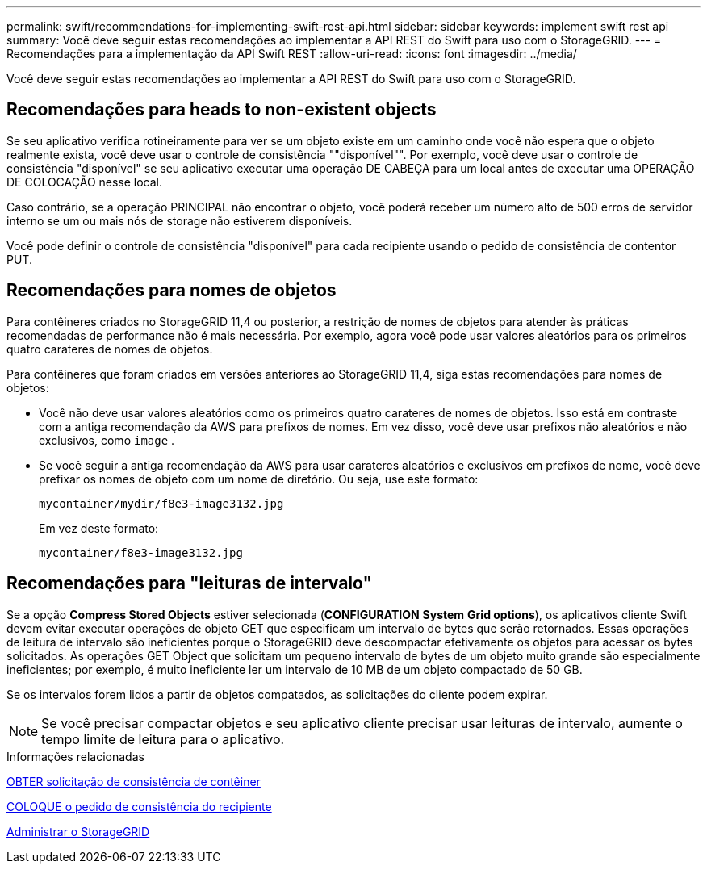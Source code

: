 ---
permalink: swift/recommendations-for-implementing-swift-rest-api.html 
sidebar: sidebar 
keywords: implement swift rest api 
summary: Você deve seguir estas recomendações ao implementar a API REST do Swift para uso com o StorageGRID. 
---
= Recomendações para a implementação da API Swift REST
:allow-uri-read: 
:icons: font
:imagesdir: ../media/


[role="lead"]
Você deve seguir estas recomendações ao implementar a API REST do Swift para uso com o StorageGRID.



== Recomendações para heads to non-existent objects

Se seu aplicativo verifica rotineiramente para ver se um objeto existe em um caminho onde você não espera que o objeto realmente exista, você deve usar o controle de consistência ""disponível"". Por exemplo, você deve usar o controle de consistência "disponível" se seu aplicativo executar uma operação DE CABEÇA para um local antes de executar uma OPERAÇÃO DE COLOCAÇÃO nesse local.

Caso contrário, se a operação PRINCIPAL não encontrar o objeto, você poderá receber um número alto de 500 erros de servidor interno se um ou mais nós de storage não estiverem disponíveis.

Você pode definir o controle de consistência "disponível" para cada recipiente usando o pedido de consistência de contentor PUT.



== Recomendações para nomes de objetos

Para contêineres criados no StorageGRID 11,4 ou posterior, a restrição de nomes de objetos para atender às práticas recomendadas de performance não é mais necessária. Por exemplo, agora você pode usar valores aleatórios para os primeiros quatro carateres de nomes de objetos.

Para contêineres que foram criados em versões anteriores ao StorageGRID 11,4, siga estas recomendações para nomes de objetos:

* Você não deve usar valores aleatórios como os primeiros quatro carateres de nomes de objetos. Isso está em contraste com a antiga recomendação da AWS para prefixos de nomes. Em vez disso, você deve usar prefixos não aleatórios e não exclusivos, como `image` .
* Se você seguir a antiga recomendação da AWS para usar carateres aleatórios e exclusivos em prefixos de nome, você deve prefixar os nomes de objeto com um nome de diretório. Ou seja, use este formato:
+
[listing]
----
mycontainer/mydir/f8e3-image3132.jpg
----
+
Em vez deste formato:

+
[listing]
----
mycontainer/f8e3-image3132.jpg
----




== Recomendações para "leituras de intervalo"

Se a opção *Compress Stored Objects* estiver selecionada (*CONFIGURATION* *System* *Grid options*), os aplicativos cliente Swift devem evitar executar operações de objeto GET que especificam um intervalo de bytes que serão retornados. Essas operações de leitura de intervalo são ineficientes porque o StorageGRID deve descompactar efetivamente os objetos para acessar os bytes solicitados. As operações GET Object que solicitam um pequeno intervalo de bytes de um objeto muito grande são especialmente ineficientes; por exemplo, é muito ineficiente ler um intervalo de 10 MB de um objeto compactado de 50 GB.

Se os intervalos forem lidos a partir de objetos compatados, as solicitações do cliente podem expirar.


NOTE: Se você precisar compactar objetos e seu aplicativo cliente precisar usar leituras de intervalo, aumente o tempo limite de leitura para o aplicativo.

.Informações relacionadas
xref:get-container-consistency-request.adoc[OBTER solicitação de consistência de contêiner]

xref:put-container-consistency-request.adoc[COLOQUE o pedido de consistência do recipiente]

xref:../admin/index.adoc[Administrar o StorageGRID]
